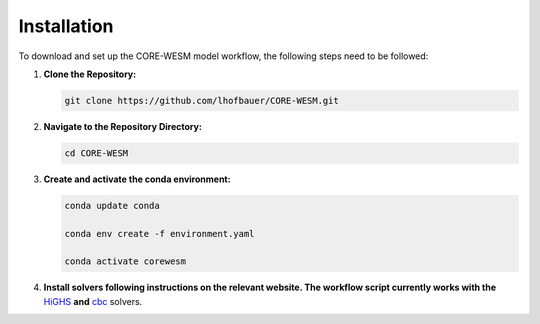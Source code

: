 .. _installation:

============
Installation
============

To download and set up the CORE-WESM model workflow, the following steps need to be followed:


1. **Clone the Repository:**

   .. code-block:: bash

      git clone https://github.com/lhofbauer/CORE-WESM.git

2. **Navigate to the Repository Directory:**

   .. code-block:: bash

      cd CORE-WESM

3. **Create and activate the conda environment:**

   .. code-block:: bash

      
      conda update conda

      conda env create -f environment.yaml

      conda activate corewesm

4. **Install solvers following instructions on the relevant website. The workflow script currently works with the** `HiGHS <https://highs.dev/>`_  **and** `cbc <https://github.com/coin-or/Cbc#DownloadandInstall>`_ solvers.


